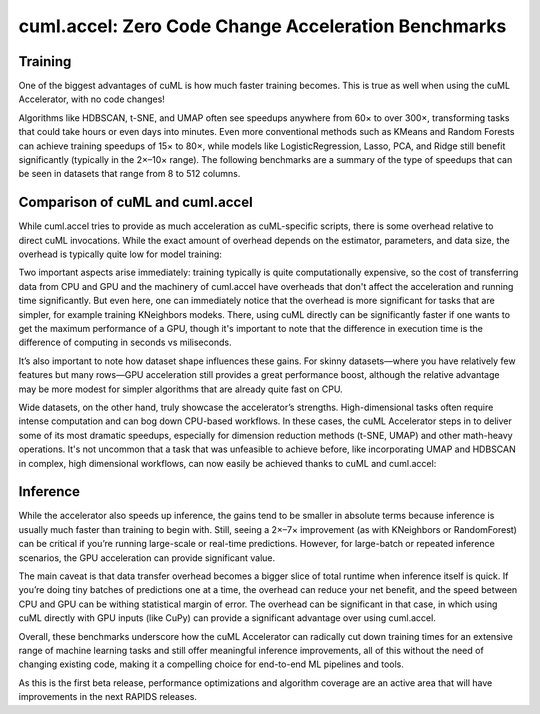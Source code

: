 cuml.accel: Zero Code Change Acceleration Benchmarks
====================================================

Training
--------

One of the biggest advantages of cuML is how much faster training becomes. This is true as well when using the cuML Accelerator, with no code changes!

Algorithms like HDBSCAN, t-SNE, and UMAP often see speedups anywhere from 60× to over 300×, transforming tasks that could take hours or even days into minutes. Even more conventional methods such as KMeans and Random Forests can achieve training speedups of 15× to 80×, while models like LogisticRegression, Lasso, PCA, and Ridge still benefit significantly (typically in the 2×–10× range). The following benchmarks are a summary of the type of speedups that can be seen in datasets that range from 8 to 512 columns.

.. image:: img/overall_speedup.png
   :alt: Overall speedup


Comparison of cuML and cuml.accel
---------------------------------

While cuml.accel tries to provide as much acceleration as cuML-specific scripts, there is some overhead relative to direct cuML invocations. While the exact amount of overhead depends on the estimator, parameters, and data size, the overhead is typically quite low for model training:

.. image:: img/overall_overhead.png
   :alt: Overall overhead

Two important aspects arise immediately: training typically is quite computationally expensive, so the cost of transferring data from CPU and GPU and the machinery of cuml.accel have overheads that don't affect the acceleration and running time significantly. But even here, one can immediately notice that the overhead is more significant for tasks that are simpler, for example training KNeighbors modeks. There, using cuML directly can be significantly faster if one wants to get the maximum performance of a GPU, though it's important to note that the difference in execution time is the difference of computing in seconds vs miliseconds.

It’s also important to note how dataset shape influences these gains. For skinny datasets—where you have relatively few features but many rows—GPU acceleration still provides a great performance boost, although the relative advantage may be more modest for simpler algorithms that are already quite fast on CPU.

.. image:: img/skinny_speedup.png
   :alt: Skinny speedup

Wide datasets, on the other hand, truly showcase the accelerator’s strengths. High-dimensional tasks often require intense computation and can bog down CPU-based workflows. In these cases, the cuML Accelerator steps in to deliver some of its most dramatic speedups, especially for dimension reduction methods (t-SNE, UMAP) and other math-heavy operations. It's not uncommon that a task that was unfeasible to achieve before, like incorporating UMAP and HDBSCAN in complex, high dimensional workflows, can now easily be achieved thanks to cuML and cuml.accel:

.. image:: img/wide_speedup.png
   :alt: Wide speedup


Inference
----------


While the accelerator also speeds up inference, the gains tend to be smaller in absolute terms because inference is usually much faster than training to begin with. Still, seeing a 2×–7× improvement (as with KNeighbors or RandomForest) can be critical if you’re running large-scale or real-time predictions.  However, for large-batch or repeated inference scenarios, the GPU acceleration can provide significant value.


.. image:: img/inference_speedup.png
   :alt: Inference Speedup


The main caveat is that data transfer overhead becomes a bigger slice of total runtime when inference itself is quick. If you’re doing tiny batches of predictions one at a time, the overhead can reduce your net benefit, and the speed between CPU and GPU can be withing statistical margin of error. The overhead can be significant in that case, in which using cuML directly with GPU inputs (like CuPy) can provide a significant advantage over using cuml.accel.


.. image:: img/inference_overhead.png
   :alt: Inference overhead


Overall, these benchmarks underscore how the cuML Accelerator can radically cut down training times for an extensive range of machine learning tasks and still offer meaningful inference improvements, all of this without the need of changing existing code, making it a compelling choice for end-to-end ML pipelines and tools.

As this is the first beta release, performance optimizations and algorithm coverage are an active area that will have improvements in the next RAPIDS releases.
